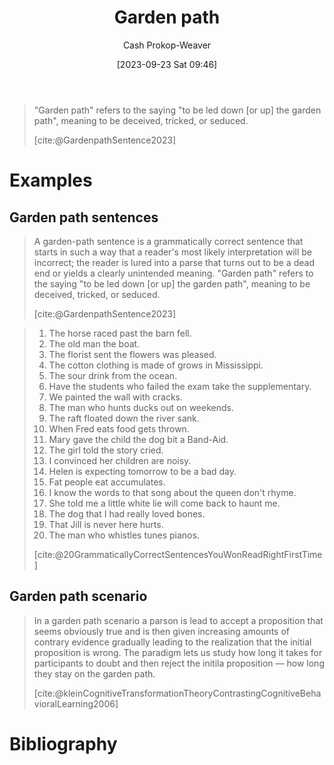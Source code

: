 :PROPERTIES:
:ID:       3f513197-b379-4b8b-b918-21100005e18a
:LAST_MODIFIED: [2023-12-05 Tue 06:37]
:END:
#+title: Garden path
#+hugo_custom_front_matter: :slug "3f513197-b379-4b8b-b918-21100005e18a"
#+author: Cash Prokop-Weaver
#+date: [2023-09-23 Sat 09:46]
#+filetags: :concept:

#+begin_quote
"Garden path" refers to the saying "to be led down [or up] the garden path", meaning to be deceived, tricked, or seduced.

[cite:@GardenpathSentence2023]
#+end_quote

* Examples

** Garden path sentences

#+begin_quote
A garden-path sentence is a grammatically correct sentence that starts in such a way that a reader's most likely interpretation will be incorrect; the reader is lured into a parse that turns out to be a dead end or yields a clearly unintended meaning. "Garden path" refers to the saying "to be led down [or up] the garden path", meaning to be deceived, tricked, or seduced.

[cite:@GardenpathSentence2023]
#+end_quote

#+begin_quote
1. The horse raced past the barn fell.
2. The old man the boat.
3. The florist sent the flowers was pleased.
4. The cotton clothing is made of grows in Mississippi.
5. The sour drink from the ocean.
6. Have the students who failed the exam take the supplementary.
7. We painted the wall with cracks.
8. The man who hunts ducks out on weekends.
9. The raft floated down the river sank.
10. When Fred eats food gets thrown.
11. Mary gave the child the dog bit a Band-Aid.
12. The girl told the story cried.
13. I convinced her children are noisy.
14. Helen is expecting tomorrow to be a bad day.
15. Fat people eat accumulates.
16. I know the words to that song about the queen don't rhyme.
17. She told me a little white lie will come back to haunt me.
18. The dog that I had really loved bones.
19. That Jill is never here hurts.
20. The man who whistles tunes pianos.

[cite:@20GrammaticallyCorrectSentencesYouWonReadRightFirstTime]
#+end_quote

** Garden path scenario

#+begin_quote
In a garden path scenario a parson is lead to accept a proposition that seems obviously true and is then given increasing amounts of contrary evidence gradually leading to the realization that the initial proposition is wrong. The paradigm lets us study how long it takes for participants to doubt and then reject the initila proposition --- how long they stay on the garden path.

[cite:@kleinCognitiveTransformationTheoryContrastingCognitiveBehavioralLearning2006]
#+end_quote

* Flashcards :noexport:
** Definition :fc:
:PROPERTIES:
:CREATED: [2023-09-23 Sat 10:10]
:FC_CREATED: 2023-09-23T17:10:41Z
:FC_TYPE:  double
:ID:       53125e94-8109-4d02-8e0d-4af1b32fb208
:END:
:REVIEW_DATA:
| position | ease | box | interval | due                  |
|----------+------+-----+----------+----------------------|
| front    | 2.20 |   6 |    66.02 | 2024-02-05T17:07:15Z |
| back     | 2.50 |   5 |    33.98 | 2024-01-08T14:11:15Z |
:END:

To lead someone down/up the [[id:3f513197-b379-4b8b-b918-21100005e18a][Garden path]]

*** Back

To deceive, trick, or seduce

*** Source
[cite:@GardenpathSentence2023]
* Bibliography
#+print_bibliography:
